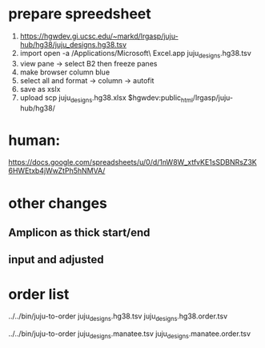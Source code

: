 
* prepare spreedsheet
1. https://hgwdev.gi.ucsc.edu/~markd/lrgasp/juju-hub/hg38/juju_designs.hg38.tsv
2. import
   open -a /Applications/Microsoft\ Excel.app juju_designs.hg38.tsv 
3. view pane -> select B2 then freeze panes
4. make browser column blue
5. select all and format -> column -> autofit
5. save as xslx
6. upload
   scp juju_designs.hg38.xlsx $hgwdev:public_html/lrgasp/juju-hub/hg38/

* human:
https://docs.google.com/spreadsheets/u/0/d/1nW8W_xtfvKE1sSDBNRsZ3K6HWEtxb4jWwZtPh5hNMVA/
   
* other changes
** Amplicon as thick start/end
** input and adjusted

* order list
../../bin/juju-to-order juju_designs.hg38.tsv juju_designs.hg38.order.tsv

../../bin/juju-to-order juju_designs.manatee.tsv juju_designs.manatee.order.tsv
